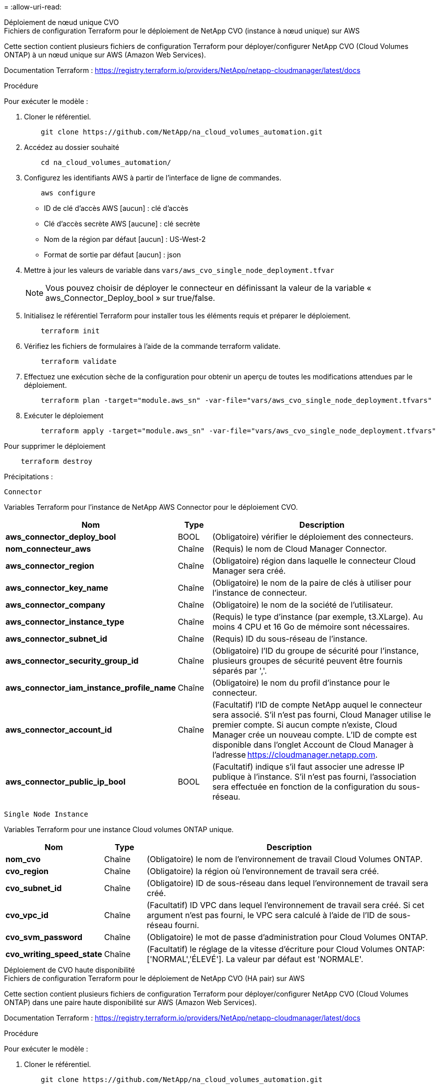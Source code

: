 = 
:allow-uri-read: 


[role="tabbed-block"]
====
.Déploiement de nœud unique CVO
--
.Fichiers de configuration Terraform pour le déploiement de NetApp CVO (instance à nœud unique) sur AWS
Cette section contient plusieurs fichiers de configuration Terraform pour déployer/configurer NetApp CVO (Cloud Volumes ONTAP) à un nœud unique sur AWS (Amazon Web Services).

Documentation Terraform : https://registry.terraform.io/providers/NetApp/netapp-cloudmanager/latest/docs[]

.Procédure
Pour exécuter le modèle :

. Cloner le référentiel.
+
[source, cli]
----
    git clone https://github.com/NetApp/na_cloud_volumes_automation.git
----
. Accédez au dossier souhaité
+
[source, cli]
----
    cd na_cloud_volumes_automation/
----
. Configurez les identifiants AWS à partir de l'interface de ligne de commandes.
+
[source, cli]
----
    aws configure
----
+
** ID de clé d'accès AWS [aucun] : clé d'accès
** Clé d'accès secrète AWS [aucune] : clé secrète
** Nom de la région par défaut [aucun] : US-West-2
** Format de sortie par défaut [aucun] : json


. Mettre à jour les valeurs de variable dans `vars/aws_cvo_single_node_deployment.tfvar`
+

NOTE: Vous pouvez choisir de déployer le connecteur en définissant la valeur de la variable « aws_Connector_Deploy_bool » sur true/false.

. Initialisez le référentiel Terraform pour installer tous les éléments requis et préparer le déploiement.
+
[source, cli]
----
    terraform init
----
. Vérifiez les fichiers de formulaires à l'aide de la commande terraform validate.
+
[source, cli]
----
    terraform validate
----
. Effectuez une exécution sèche de la configuration pour obtenir un aperçu de toutes les modifications attendues par le déploiement.
+
[source, cli]
----
    terraform plan -target="module.aws_sn" -var-file="vars/aws_cvo_single_node_deployment.tfvars"
----
. Exécuter le déploiement
+
[source, cli]
----
    terraform apply -target="module.aws_sn" -var-file="vars/aws_cvo_single_node_deployment.tfvars"
----


Pour supprimer le déploiement

[source, cli]
----
    terraform destroy
----
.Précipitations :
`Connector`

Variables Terraform pour l'instance de NetApp AWS Connector pour le déploiement CVO.

[cols="20%, 10%, 70%"]
|===
| *Nom* | *Type* | *Description* 


| *aws_connector_deploy_bool* | BOOL | (Obligatoire) vérifier le déploiement des connecteurs. 


| *nom_connecteur_aws* | Chaîne | (Requis) le nom de Cloud Manager Connector. 


| *aws_connector_region* | Chaîne | (Obligatoire) région dans laquelle le connecteur Cloud Manager sera créé. 


| *aws_connector_key_name* | Chaîne | (Obligatoire) le nom de la paire de clés à utiliser pour l'instance de connecteur. 


| *aws_connector_company* | Chaîne | (Obligatoire) le nom de la société de l'utilisateur. 


| *aws_connector_instance_type* | Chaîne | (Requis) le type d'instance (par exemple, t3.XLarge). Au moins 4 CPU et 16 Go de mémoire sont nécessaires. 


| *aws_connector_subnet_id* | Chaîne | (Requis) ID du sous-réseau de l'instance. 


| *aws_connector_security_group_id* | Chaîne | (Obligatoire) l'ID du groupe de sécurité pour l'instance, plusieurs groupes de sécurité peuvent être fournis séparés par ','. 


| *aws_connector_iam_instance_profile_name* | Chaîne | (Obligatoire) le nom du profil d'instance pour le connecteur. 


| *aws_connector_account_id* | Chaîne | (Facultatif) l'ID de compte NetApp auquel le connecteur sera associé. S'il n'est pas fourni, Cloud Manager utilise le premier compte. Si aucun compte n'existe, Cloud Manager crée un nouveau compte. L'ID de compte est disponible dans l'onglet Account de Cloud Manager à l'adresse https://cloudmanager.netapp.com[]. 


| *aws_connector_public_ip_bool* | BOOL | (Facultatif) indique s'il faut associer une adresse IP publique à l'instance. S'il n'est pas fourni, l'association sera effectuée en fonction de la configuration du sous-réseau. 
|===
`Single Node Instance`

Variables Terraform pour une instance Cloud volumes ONTAP unique.

[cols="20%, 10%, 70%"]
|===
| *Nom* | *Type* | *Description* 


| *nom_cvo* | Chaîne | (Obligatoire) le nom de l'environnement de travail Cloud Volumes ONTAP. 


| *cvo_region* | Chaîne | (Obligatoire) la région où l'environnement de travail sera créé. 


| *cvo_subnet_id* | Chaîne | (Obligatoire) ID de sous-réseau dans lequel l'environnement de travail sera créé. 


| *cvo_vpc_id* | Chaîne | (Facultatif) ID VPC dans lequel l'environnement de travail sera créé. Si cet argument n'est pas fourni, le VPC sera calculé à l'aide de l'ID de sous-réseau fourni. 


| *cvo_svm_password* | Chaîne | (Obligatoire) le mot de passe d'administration pour Cloud Volumes ONTAP. 


| *cvo_writing_speed_state* | Chaîne | (Facultatif) le réglage de la vitesse d'écriture pour Cloud Volumes ONTAP: ['NORMAL','ÉLEVÉ']. La valeur par défaut est 'NORMALE'. 
|===
--
.Déploiement de CVO haute disponibilité
--
.Fichiers de configuration Terraform pour le déploiement de NetApp CVO (HA pair) sur AWS
Cette section contient plusieurs fichiers de configuration Terraform pour déployer/configurer NetApp CVO (Cloud Volumes ONTAP) dans une paire haute disponibilité sur AWS (Amazon Web Services).

Documentation Terraform : https://registry.terraform.io/providers/NetApp/netapp-cloudmanager/latest/docs[]

.Procédure
Pour exécuter le modèle :

. Cloner le référentiel.
+
[source, cli]
----
    git clone https://github.com/NetApp/na_cloud_volumes_automation.git
----
. Accédez au dossier souhaité
+
[source, cli]
----
    cd na_cloud_volumes_automation/
----
. Configurez les identifiants AWS à partir de l'interface de ligne de commandes.
+
[source, cli]
----
    aws configure
----
+
** ID de clé d'accès AWS [aucun] : clé d'accès
** Clé d'accès secrète AWS [aucune] : clé secrète
** Nom de la région par défaut [aucun] : US-West-2
** Format de sortie par défaut [aucun] : json


. Mettre à jour les valeurs de variable dans `vars/aws_cvo_ha_deployment.tfvars`.
+

NOTE: Vous pouvez choisir de déployer le connecteur en définissant la valeur de la variable « aws_Connector_Deploy_bool » sur true/false.

. Initialisez le référentiel Terraform pour installer tous les éléments requis et préparer le déploiement.
+
[source, cli]
----
      terraform init
----
. Vérifiez les fichiers de formulaires à l'aide de la commande terraform validate.
+
[source, cli]
----
    terraform validate
----
. Effectuez une exécution sèche de la configuration pour obtenir un aperçu de toutes les modifications attendues par le déploiement.
+
[source, cli]
----
    terraform plan -target="module.aws_ha" -var-file="vars/aws_cvo_ha_deployment.tfvars"
----
. Exécuter le déploiement
+
[source, cli]
----
    terraform apply -target="module.aws_ha" -var-file="vars/aws_cvo_ha_deployment.tfvars"
----


Pour supprimer le déploiement

[source, cli]
----
    terraform destroy
----
.Précipitations :
`Connector`

Variables Terraform pour l'instance de NetApp AWS Connector pour le déploiement CVO.

[cols="20%, 10%, 70%"]
|===
| *Nom* | *Type* | *Description* 


| *aws_connector_deploy_bool* | BOOL | (Obligatoire) vérifier le déploiement des connecteurs. 


| *nom_connecteur_aws* | Chaîne | (Requis) le nom de Cloud Manager Connector. 


| *aws_connector_region* | Chaîne | (Obligatoire) région dans laquelle le connecteur Cloud Manager sera créé. 


| *aws_connector_key_name* | Chaîne | (Obligatoire) le nom de la paire de clés à utiliser pour l'instance de connecteur. 


| *aws_connector_company* | Chaîne | (Obligatoire) le nom de la société de l'utilisateur. 


| *aws_connector_instance_type* | Chaîne | (Requis) le type d'instance (par exemple, t3.XLarge). Au moins 4 CPU et 16 Go de mémoire sont nécessaires. 


| *aws_connector_subnet_id* | Chaîne | (Requis) ID du sous-réseau de l'instance. 


| *aws_connector_security_group_id* | Chaîne | (Obligatoire) l'ID du groupe de sécurité pour l'instance, plusieurs groupes de sécurité peuvent être fournis séparés par ','. 


| *aws_connector_iam_instance_profile_name* | Chaîne | (Obligatoire) le nom du profil d'instance pour le connecteur. 


| *aws_connector_account_id* | Chaîne | (Facultatif) l'ID de compte NetApp auquel le connecteur sera associé. S'il n'est pas fourni, Cloud Manager utilise le premier compte. Si aucun compte n'existe, Cloud Manager crée un nouveau compte. L'ID de compte est disponible dans l'onglet Account de Cloud Manager à l'adresse https://cloudmanager.netapp.com[]. 


| *aws_connector_public_ip_bool* | BOOL | (Facultatif) indique s'il faut associer une adresse IP publique à l'instance. S'il n'est pas fourni, l'association sera effectuée en fonction de la configuration du sous-réseau. 
|===
`HA Pair`

Variables Terraform pour les instances NetApp CVO dans la paire HA.

[cols="20%, 10%, 70%"]
|===
| *Nom* | *Type* | *Description* 


| *cvo_is_ha* | BOOL | (Facultatif) indiquez si l'environnement de travail est une paire HA ou non [true, false]. La valeur par défaut est FALSE. 


| *nom_cvo* | Chaîne | (Obligatoire) le nom de l'environnement de travail Cloud Volumes ONTAP. 


| *cvo_region* | Chaîne | (Obligatoire) la région où l'environnement de travail sera créé. 


| *cvo_node1_subnet_id* | Chaîne | (Requis) ID de sous-réseau dans lequel le premier nœud sera créé. 


| *cvo_node2_subnet_id* | Chaîne | (Requis) ID de sous-réseau dans lequel le second nœud sera créé. 


| *cvo_vpc_id* | Chaîne | (Facultatif) ID VPC dans lequel l'environnement de travail sera créé. Si cet argument n'est pas fourni, le VPC sera calculé à l'aide de l'ID de sous-réseau fourni. 


| *cvo_svm_password* | Chaîne | (Obligatoire) le mot de passe d'administration pour Cloud Volumes ONTAP. 


| *cvo_failover_mode* | Chaîne | (Facultatif) pour HA, le mode de basculement pour la paire HA : ['PrivateIP', 'FloatingIP']. 'PrivateIP' est pour une seule zone de disponibilité et 'FloatingIP' est pour plusieurs zones de disponibilité. 


| *cvo_mediator_subnet_id* | Chaîne | (Facultatif) pour HA, l'ID de sous-réseau du médiateur. 


| *cvo_médiateur_key_pair_name* | Chaîne | (Facultatif) pour HA, le nom de la paire de clés de l'instance médiateur est utilisé. 


| *cvo_cluster_flottant_ip* | Chaîne | (Facultatif) pour la HA FloatingIP, l'adresse IP flottante de gestion du cluster. 


| *cvo_data_floating_ip* | Chaîne | (Facultatif) pour la HA FloatingIP, l'adresse IP flottante des données. 


| *cvo_data_floating_ip2* | Chaîne | (Facultatif) pour la HA FloatingIP, l'adresse IP flottante des données. 


| *cvo_svm_flottant_ip* | Chaîne | (Facultatif) pour HA FloatingIP, l'adresse IP flottante de gestion du SVM. 


| *cvo_route_table_id* | Liste | (Facultatif) pour HA FloatingIP, la liste des ID de table de routage qui seront mis à jour avec les adresses IP flottantes. 
|===
--
.Déploiement FSX
--
.Fichiers de configuration Terraform pour le déploiement de NetApp ONTAP FSX sur AWS
Cette section contient plusieurs fichiers de configuration Terraform pour déployer/configurer NetApp ONTAP FSX sur AWS (Amazon Web Services).

Documentation Terraform : https://registry.terraform.io/providers/NetApp/netapp-cloudmanager/latest/docs[]

.Procédure
Pour exécuter le modèle :

. Cloner le référentiel.
+
[source, cli]
----
    git clone https://github.com/NetApp/na_cloud_volumes_automation.git
----
. Accédez au dossier souhaité
+
[source, cli]
----
    cd na_cloud_volumes_automation/
----
. Configurez les identifiants AWS à partir de l'interface de ligne de commandes.
+
[source, cli]
----
    aws configure
----
+
** ID de clé d'accès AWS [aucun] : clé d'accès
** Clé d'accès secrète AWS [aucune] : clé secrète
** Nom de la région par défaut [aucun] : US-West-2
** Format de sortie par défaut [aucun] :


. Mettre à jour les valeurs de variable dans `vars/aws_fsx_deployment.tfvars`
+

NOTE: Vous pouvez choisir de déployer le connecteur en définissant la valeur de la variable « aws_Connector_Deploy_bool » sur true/false.

. Initialisez le référentiel Terraform pour installer tous les éléments requis et préparer le déploiement.
+
[source, cli]
----
    terraform init
----
. Vérifiez les fichiers de formulaires à l'aide de la commande terraform validate.
+
[source, cli]
----
    terraform validate
----
. Effectuez une exécution sèche de la configuration pour obtenir un aperçu de toutes les modifications attendues par le déploiement.
+
[source, cli]
----
    terraform plan -target="module.aws_fsx" -var-file="vars/aws_fsx_deployment.tfvars"
----
. Exécuter le déploiement
+
[source, cli]
----
    terraform apply -target="module.aws_fsx" -var-file="vars/aws_fsx_deployment.tfvars"
----


Pour supprimer le déploiement

[source, cli]
----
    terraform destroy
----
.Recettes :
`Connector`

Variables Terraform pour l'instance de NetApp AWS Connector.

[cols="20%, 10%, 70%"]
|===
| *Nom* | *Type* | *Description* 


| *aws_connector_deploy_bool* | BOOL | (Obligatoire) vérifier le déploiement des connecteurs. 


| *nom_connecteur_aws* | Chaîne | (Requis) le nom de Cloud Manager Connector. 


| *aws_connector_region* | Chaîne | (Obligatoire) région dans laquelle le connecteur Cloud Manager sera créé. 


| *aws_connector_key_name* | Chaîne | (Obligatoire) le nom de la paire de clés à utiliser pour l'instance de connecteur. 


| *aws_connector_company* | Chaîne | (Obligatoire) le nom de la société de l'utilisateur. 


| *aws_connector_instance_type* | Chaîne | (Requis) le type d'instance (par exemple, t3.XLarge). Au moins 4 CPU et 16 Go de mémoire sont nécessaires. 


| *aws_connector_subnet_id* | Chaîne | (Requis) ID du sous-réseau de l'instance. 


| *aws_connector_security_group_id* | Chaîne | (Obligatoire) l'ID du groupe de sécurité pour l'instance, plusieurs groupes de sécurité peuvent être fournis séparés par ','. 


| *aws_connector_iam_instance_profile_name* | Chaîne | (Obligatoire) le nom du profil d'instance pour le connecteur. 


| *aws_connector_account_id* | Chaîne | (Facultatif) l'ID de compte NetApp auquel le connecteur sera associé. S'il n'est pas fourni, Cloud Manager utilise le premier compte. Si aucun compte n'existe, Cloud Manager crée un nouveau compte. L'ID de compte est disponible dans l'onglet Account de Cloud Manager à l'adresse https://cloudmanager.netapp.com[]. 


| *aws_connector_public_ip_bool* | BOOL | (Facultatif) indique s'il faut associer une adresse IP publique à l'instance. S'il n'est pas fourni, l'association sera effectuée en fonction de la configuration du sous-réseau. 
|===
`FSx Instance`

Variables Terraform pour l'instance NetApp ONTAP FSX

[cols="20%, 10%, 70%"]
|===
| *Nom* | *Type* | *Description* 


| *fsx_name* | Chaîne | (Obligatoire) le nom de l'environnement de travail Cloud Volumes ONTAP. 


| *fsx_region* | Chaîne | (Obligatoire) la région où l'environnement de travail sera créé. 


| *fsx_primary_subnet_id* | Chaîne | (Obligatoire) ID de sous-réseau principal dans lequel l'environnement de travail sera créé. 


| *fsx_secondary_subnet_id* | Chaîne | (Obligatoire) ID de sous-réseau secondaire où l'environnement de travail sera créé. 


| *fsx_account_id* | Chaîne | (Requis) ID de compte NetApp auquel l'instance FSX sera associée. S'il n'est pas fourni, Cloud Manager utilise le premier compte. Si aucun compte n'existe, Cloud Manager crée un nouveau compte. L'ID de compte est disponible dans l'onglet Account de Cloud Manager à l'adresse https://cloudmanager.netapp.com[]. 


| *fsx_workspace_id* | Chaîne | (Requis) ID de l'espace de travail Cloud Manager de l'environnement de travail. 


| *fsx_admin_password* | Chaîne | (Obligatoire) le mot de passe d'administration pour Cloud Volumes ONTAP. 


| *fsx_débit_capacité* | Chaîne | (Facultatif) capacité du débit. 


| *fsx_storage_capacity_size* | Chaîne | (Facultatif) taille du volume EBS pour le premier agrégat de données. Pour GB, l'unité peut être : [100 ou 500]. Pour TB, l'unité peut être : [1,2,4,8,16]. La valeur par défaut est « 1 ». 


| *fsx_storage_capacity_size_unit* | Chaîne | (Facultatif) ['Go' ou 'To']. La valeur par défaut est 'TB'. 


| *fsx_cloudmanager_aws_identifiants_noms* | Chaîne | (Requis) Nom du compte d'informations d'identification AWS. 
|===
--
====